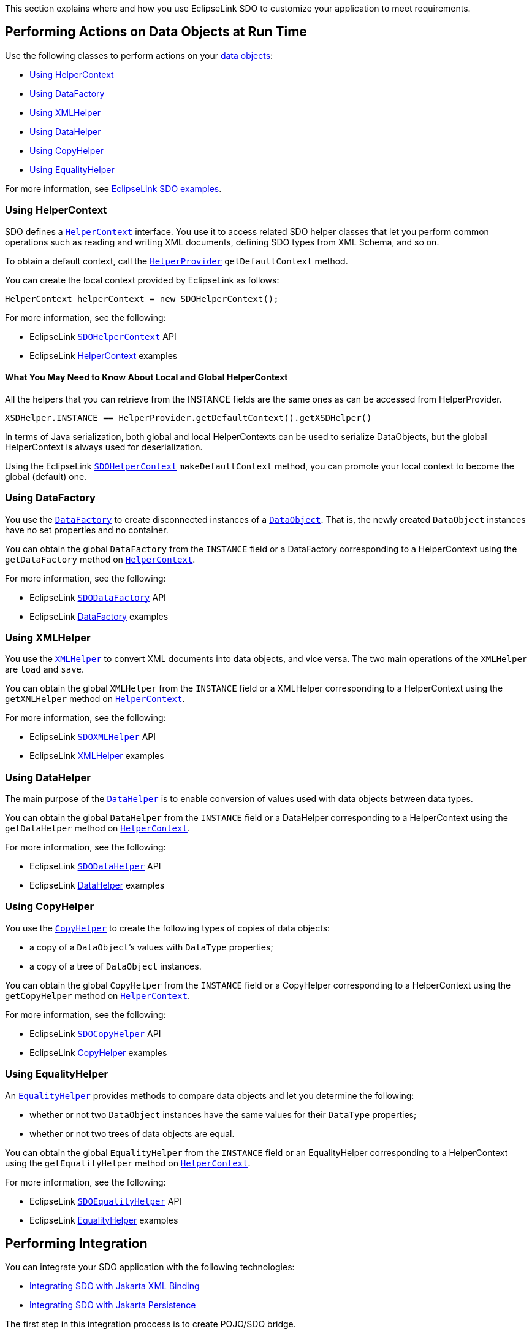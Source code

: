 This section explains where and how you use EclipseLink SDO to customize
your application to meet requirements.

[#sdo-usage]
== Performing Actions on Data Objects at Run Time

Use the following classes to perform actions on your
http://help.eclipse.org/help32/index.jsp?topic=/org.eclipse.emf.ecore.sdo.doc/references/javadoc/commonj/sdo/DataObject.html[data
objects]:

* <<sdo-usage-helperctx>>
* <<sdo-usage-datafactory>>
* <<sdo-usage-xmlhelper>>
* <<sdo-usage-datahelper>>
* <<sdo-usage-copyhelper>>
* <<sdo-usage-equalityhelper>>

For more information, see <<sdo-example-basic,EclipseLink SDO examples>>.

[#sdo-usage-helperctx]
=== Using HelperContext

SDO defines a
http://www.eclipse.org/eclipselink/api/1.1/commonj/sdo/helper/HelperContext.html[`+HelperContext+`]
interface. You use it to access related SDO helper classes that let you
perform common operations such as reading and writing XML documents,
defining SDO types from XML Schema, and so on.

To obtain a default context, call the
http://www.eclipse.org/eclipselink/api/1.1/commonj/sdo/impl/HelperProvider.html[`+HelperProvider+`]
`+getDefaultContext+` method.

You can create the local context provided by EclipseLink as follows:

[source,java]
----
HelperContext helperContext = new SDOHelperContext();
----

For more information, see the following:

* EclipseLink
http://www.eclipse.org/eclipselink/api/1.1/org/eclipse/persistence/sdo/helper/SDOHelperContext.html[`+SDOHelperContext+`]
API
* EclipseLink <<sdo-example-basic-helperctx, HelperContext>> examples

==== What You May Need to Know About Local and Global HelperContext

All the helpers that you can retrieve from the INSTANCE fields are the
same ones as can be accessed from HelperProvider.

[source,java]
----
XSDHelper.INSTANCE == HelperProvider.getDefaultContext().getXSDHelper()
----

In terms of Java serialization, both global and local HelperContexts can
be used to serialize DataObjects, but the global HelperContext is always
used for deserialization.

Using the EclipseLink
http://www.eclipse.org/eclipselink/api/1.1/org/eclipse/persistence/sdo/helper/SDOHelperContext.html[`+SDOHelperContext+`]
`+makeDefaultContext+` method, you can promote your local context to
become the global (default) one.

[#sdo-usage-datafactory]
=== Using DataFactory

You use the
http://www.eclipse.org/eclipselink/api/1.1/commonj/sdo/helper/DataFactory.html[`+DataFactory+`]
to create disconnected instances of a
http://www.eclipse.org/eclipselink/api/1.1/commonj/sdo/DataObject.html[`+DataObject+`].
That is, the newly created `+DataObject+` instances have no set
properties and no container.

You can obtain the global `+DataFactory+` from the `+INSTANCE+` field or
a DataFactory corresponding to a HelperContext using the
`+getDataFactory+` method on
http://www.eclipse.org/eclipselink/api/1.1/commonj/sdo/helper/HelperContext.html[`+HelperContext+`].

For more information, see the following:

* EclipseLink
http://www.eclipse.org/eclipselink/api/1.1/org/eclipse/persistence/sdo/helper/SDODataFactory.html[`+SDODataFactory+`]
API
* EclipseLink <<sdo-example-basic-datafactory, DataFactory>> examples

[#sdo-usage-xmlhelper]
=== Using XMLHelper

You use the
http://www.eclipse.org/eclipselink/api/1.1/commonj/sdo/helper/XMLHelper.html[`+XMLHelper+`]
to convert XML documents into data objects, and vice versa. The two main
operations of the `+XMLHelper+` are `+load+` and `+save+`.

You can obtain the global `+XMLHelper+` from the `+INSTANCE+` field or a
XMLHelper corresponding to a HelperContext using the `+getXMLHelper+`
method on
http://www.eclipse.org/eclipselink/api/1.1/commonj/sdo/helper/HelperContext.html[`+HelperContext+`].

For more information, see the following:

* EclipseLink
http://www.eclipse.org/eclipselink/api/1.1/org/eclipse/persistence/sdo/helper/SDOXMLHelper.html[`+SDOXMLHelper+`]
API
* EclipseLink <<sdo-example-basic-xmlhelper, XMLHelper>> examples

[#sdo-usage-datahelper]
=== Using DataHelper

The main purpose of the
http://www.eclipse.org/eclipselink/api/1.1/commonj/sdo/helper/DataHelper.html[`+DataHelper+`]
is to enable conversion of values used with data objects between data
types.

You can obtain the global `+DataHelper+` from the `+INSTANCE+` field or
a DataHelper corresponding to a HelperContext using the
`+getDataHelper+` method on
http://www.eclipse.org/eclipselink/api/1.1/commonj/sdo/helper/HelperContext.html[`+HelperContext+`].

For more information, see the following:

* EclipseLink
http://www.eclipse.org/eclipselink/api/1.1/org/eclipse/persistence/sdo/helper/SDODataHelper.html[`+SDODataHelper+`]
API
* EclipseLink <<sdo-example-basic-datahelper, DataHelper>> examples

[#sdo-usage-copyhelper]
=== Using CopyHelper

You use the
http://www.eclipse.org/eclipselink/api/1.1/commonj/sdo/helper/CopyHelper.html[`+CopyHelper+`]
to create the following types of copies of data objects:

* a copy of a `+DataObject+`’s values with `+DataType+` properties;
* a copy of a tree of `+DataObject+` instances.

You can obtain the global `+CopyHelper+` from the `+INSTANCE+` field or
a CopyHelper corresponding to a HelperContext using the
`+getCopyHelper+` method on
http://www.eclipse.org/eclipselink/api/1.1/commonj/sdo/helper/HelperContext.html[`+HelperContext+`].

For more information, see the following:

* EclipseLink
http://www.eclipse.org/eclipselink/api/1.1/org/eclipse/persistence/sdo/helper/SDOCopyHelper.html[`+SDOCopyHelper+`]
API
* EclipseLink <<sdo-example-basic-copyhelper, CopyHelper>> examples

[#sdo-usage-equalityhelper]
=== Using EqualityHelper

An
http://www.eclipse.org/eclipselink/api/1.1/commonj/sdo/helper/EqualityHelper.html[`+EqualityHelper+`]
provides methods to compare data objects and let you determine the
following:

* whether or not two `+DataObject+` instances have the same values for
their `+DataType+` properties;
* whether or not two trees of data objects are equal.

You can obtain the global `+EqualityHelper+` from the `+INSTANCE+` field
or an EqualityHelper corresponding to a HelperContext using the
`+getEqualityHelper+` method on
http://www.eclipse.org/eclipselink/api/1.1/commonj/sdo/helper/HelperContext.html[`+HelperContext+`].

For more information, see the following:

* EclipseLink
http://www.eclipse.org/eclipselink/api/1.1/org/eclipse/persistence/sdo/helper/SDOEqualityHelper.html[`+SDOEqualityHelper+`]
API
* EclipseLink <<sdo-example-basic-equalityhelper, EqualityHelper>> examples

== Performing Integration

You can integrate your SDO application with the following technologies:

* <<integration-xml>>
* <<integration-persistence>>

The first step in this integration proccess is to create POJO/SDO
bridge.

[#integration-xml]
=== Integrating SDO with Jakarta XML Binding

For information and examples, see <<sdo-example-xmlbinding>>.

[#integration-persistence]
=== Integrating SDO with Jakarta Persistence

For information and examples, see <<sdo-example-persistence>>.

== Using SDO as a Web Service Binding Layer

You can easily invoke a Web service and obtain results in the form of
data objects, as the following example shows:

[source,java]
----
DataObject resultEnvelope =
    WebService.invoke(po, "http://werbservices.org/purchaseOrder", soap, "Envelope");

// Get the purchase order from the result envelope
DataObject resultPo = resultEnvelope.getDataObject("Body/purchaseOrder");
----

You can also build a Web services client around the `+XMLHelper+`. For
example, in a simple Web service client, you could post an input
`+DataObject+` representing an XML document using the `+XMLHelper+`, and
then have the returning XML document returned to the caller as a
`+DataObject+`:

[source,java]
----
public static DataObject invoke(DataObject input, String serviceUri,
                                String rootElementURI, String rootElementName)
                                throws IOException {
    URL address = new URL(serviceUri);
    HttpURLConnection connection = (HttpURLConnection) address.openConnection();
    if (input != null) {
        connection.setRequestMethod("POST");
        connection.setDoOutput(true);
        connection.addRequestProperty("Content-Type", "text/xml; charset=utf-8");
        OutputStream os = connection.getOutputStream();
        // Add the XML document to the request
        XMLHelper.INSTANCE.save(input, rootElementURI, rootElementName, os);
        os.flush();
    }
    // invoke the service
    connection.connect();
    int code = connection.getResponseCode();
    if (code != HttpURLConnection.HTTP_OK) {
        throw new IOException("HTTP " + code + " " + connection.getResponseMessage());
    }
    InputStream is = connection.getInputStream();
    // Return the root DataObject from the web service response
    DataObject output = XMLHelper.INSTANCE.load(is).getRootObject();
    return output;
}
----

=== How to Use Web Service Attachments

Information pending

== Executing XPath with XML

Many of the accessor methods for data objects make use of a `+String+`
parameter that provides the path that identifies the property to which
the method applies.

The XPath expression is an augmented subset of XPath with the additional
ability to access data using 0 as a base index. You specify the path
using the following syntax:

----
path ::= (scheme ':')? '/'? (step '/')* step
scheme ::= [^:]+
step ::= '@'? property
    | property '[' index_from_1 ']'
    | property '.' index_from_0
    | reference '[' attribute '=' value ']'
    | ".."
property ::= NCName ;; may be simple or complex type
attribute ::= NCName ;; must be simple type
reference :: NCName ;; must be DataObject type
index_from_0 ::= Digits
index_from_1 ::= NotZero (Digits)?
value ::= Literal
    | Number
    | Boolean
Literal ::= '"' [^"]* '"'
    | "'" [^']* "'"
Number ::= Digits ('.' Digits?)?
    | '.' Digits
Boolean ::= true
    | false
NotZero ::= [1-9]
Digits ::= [0-9]+
;; leading '/' begins at the root
;; ".." is the containing DataObject, using containment properties
;; Only the last step have an attribute as the property
----

Note that properties are always matched by name independent of their XML
representation.

The following example shows how to construct an XPath that you can use
to access a `+DataObject+` contained in another `+DataObject+` is to
specify the index of the contained `+DataObject+` within the appropriate
property:

[source,java]
----
DataObject department = company.getDataObject("departments.0");
----

Another way to access a contained `+DataObject+` is to identify that
object by specifying the value of one of the attributes of that object.
For example:

[source,java]
----
DataObject employee = department.getDataObject("employees[SN='E0002']");
----

You can also use XPath expressions to set or unset values of properties,
including multivalued properties. Note that each step of the path before
the last must return a single `+DataObject+`. When the property is a
`+Sequence+`, the values returned are those of the `+getValue+` method.
